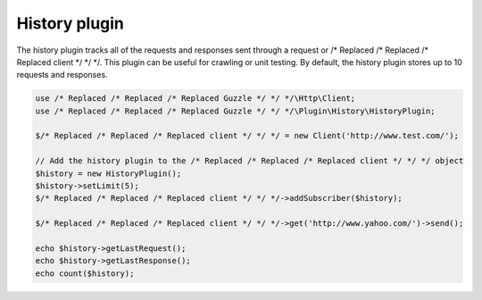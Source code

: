 ==============
History plugin
==============

The history plugin tracks all of the requests and responses sent through a request or /* Replaced /* Replaced /* Replaced client */ */ */. This plugin can be
useful for crawling or unit testing. By default, the history plugin stores up to 10 requests and responses.

.. code-block:: php

    use /* Replaced /* Replaced /* Replaced Guzzle */ */ */\Http\Client;
    use /* Replaced /* Replaced /* Replaced Guzzle */ */ */\Plugin\History\HistoryPlugin;

    $/* Replaced /* Replaced /* Replaced client */ */ */ = new Client('http://www.test.com/');

    // Add the history plugin to the /* Replaced /* Replaced /* Replaced client */ */ */ object
    $history = new HistoryPlugin();
    $history->setLimit(5);
    $/* Replaced /* Replaced /* Replaced client */ */ */->addSubscriber($history);

    $/* Replaced /* Replaced /* Replaced client */ */ */->get('http://www.yahoo.com/')->send();

    echo $history->getLastRequest();
    echo $history->getLastResponse();
    echo count($history);

